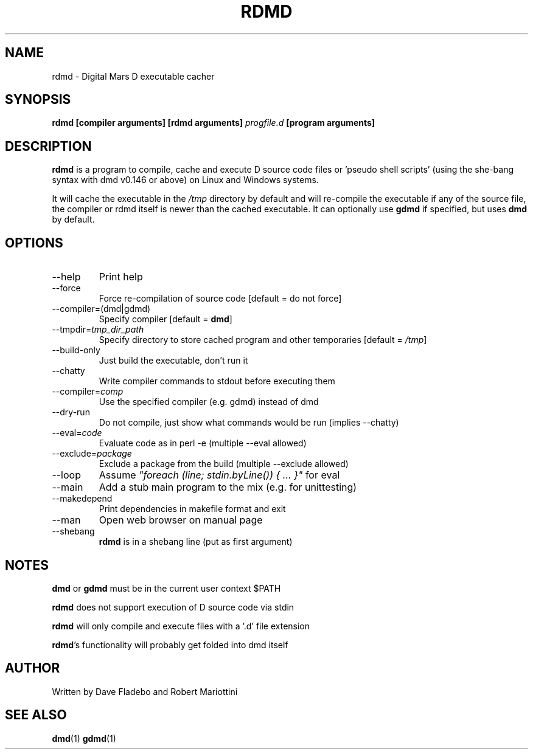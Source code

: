 .TH RDMD 1 "2006-03-12" "Digital Mars" "Digital Mars D"
.SH NAME
rdmd \- Digital Mars D executable cacher

.SH SYNOPSIS
.B rdmd [compiler arguments] [rdmd arguments]
.I progfile.d
.B [program arguments]

.SH DESCRIPTION
.B rdmd
is a program to compile, cache and execute D source code
files or 'pseudo shell scripts' (using the she-bang syntax
with dmd v0.146 or above) on Linux and Windows systems.

It will cache the executable in the
.I /tmp
directory by default and will re-compile the executable if
any of the source file, the compiler or rdmd itself is
newer than the cached executable. It can optionally use
.B gdmd
if specified, but uses
.B dmd
by default.

.SH OPTIONS
.IP --help
Print help

.IP --force
Force re-compilation of source code [default = do not
force]

.IP --compiler=(dmd|gdmd)
Specify compiler [default = \fBdmd\fR]

.IP --tmpdir=\fItmp_dir_path\fR
Specify directory to store cached program and other
temporaries [default = \fI/tmp\fR]

.IP --build-only
Just build the executable, don't run it

.IP --chatty
Write compiler commands to stdout before executing them

.IP --compiler=\fIcomp\fR
Use the specified compiler (e.g. gdmd) instead of dmd

.IP --dry-run
Do not compile, just show what commands would be run
(implies --chatty)

.IP --eval=\fIcode\fR
Evaluate code as in perl -e (multiple --eval allowed)

.IP --exclude=\fIpackage\fR
Exclude a package from the build (multiple --exclude allowed)

.IP --loop
Assume \fI"foreach (line; stdin.byLine()) { ... }"\fR for eval

.IP --main
Add a stub main program to the mix (e.g. for unittesting)

.IP --makedepend
Print dependencies in makefile format and exit

.IP --man
Open web browser on manual page

.IP --shebang
\fBrdmd\fR is in a shebang line (put as first argument)

.SH NOTES
.B dmd
or
.B gdmd
must be in the current user context $PATH
.PP

.B rdmd
does not support execution of D source code via stdin
.PP

.B rdmd
will only compile and execute files with a '.d' file
extension
.PP

\fBrdmd\fR's functionality will probably get folded into
dmd itself

.SH AUTHOR
Written by Dave Fladebo and Robert Mariottini

.SH "SEE ALSO"
.BR dmd (1)
.BR gdmd (1)

